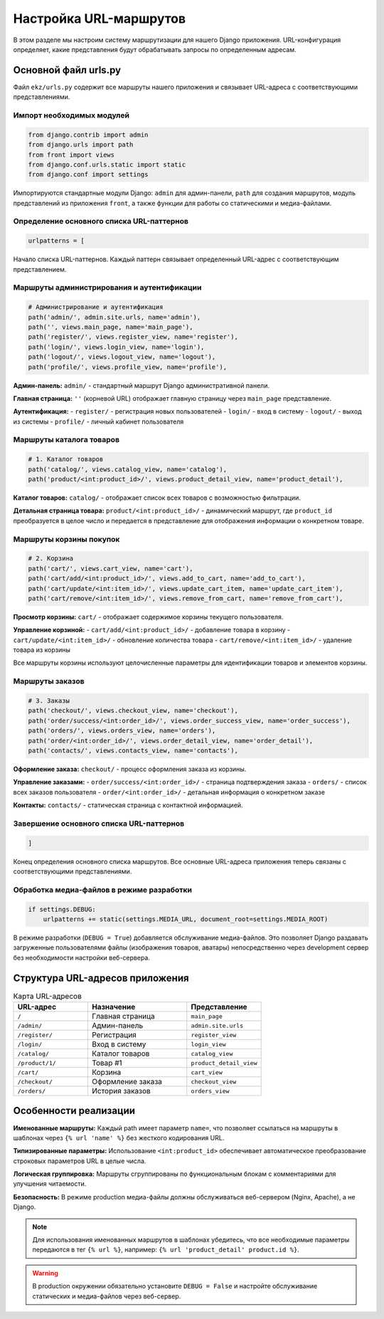 Настройка URL-маршрутов
========================

В этом разделе мы настроим систему маршрутизации для нашего Django приложения. URL-конфигурация определяет, какие представления будут обрабатывать запросы по определенным адресам.

Основной файл urls.py
---------------------

Файл ``ekz/urls.py`` содержит все маршруты нашего приложения и связывает URL-адреса с соответствующими представлениями.

Импорт необходимых модулей
^^^^^^^^^^^^^^^^^^^^^^^^^^^

.. code-block:: python

   from django.contrib import admin
   from django.urls import path
   from front import views
   from django.conf.urls.static import static
   from django.conf import settings

Импортируются стандартные модули Django: ``admin`` для админ-панели, ``path`` для создания маршрутов, модуль представлений из приложения ``front``, а также функции для работы со статическими и медиа-файлами.

Определение основного списка URL-паттернов
^^^^^^^^^^^^^^^^^^^^^^^^^^^^^^^^^^^^^^^^^^^

.. code-block:: python

   urlpatterns = [

Начало списка URL-паттернов. Каждый паттерн связывает определенный URL-адрес с соответствующим представлением.

Маршруты администрирования и аутентификации
^^^^^^^^^^^^^^^^^^^^^^^^^^^^^^^^^^^^^^^^^^^

.. code-block:: python

       # Администрирование и аутентификация
       path('admin/', admin.site.urls, name='admin'),
       path('', views.main_page, name='main_page'),
       path('register/', views.register_view, name='register'),
       path('login/', views.login_view, name='login'),
       path('logout/', views.logout_view, name='logout'),
       path('profile/', views.profile_view, name='profile'),

**Админ-панель:** ``admin/`` - стандартный маршрут Django административной панели.

**Главная страница:** ``''`` (корневой URL) отображает главную страницу через ``main_page`` представление.

**Аутентификация:** 
- ``register/`` - регистрация новых пользователей
- ``login/`` - вход в систему
- ``logout/`` - выход из системы
- ``profile/`` - личный кабинет пользователя

Маршруты каталога товаров
^^^^^^^^^^^^^^^^^^^^^^^^^

.. code-block:: python

       # 1. Каталог товаров
       path('catalog/', views.catalog_view, name='catalog'),
       path('product/<int:product_id>/', views.product_detail_view, name='product_detail'),

**Каталог товаров:** ``catalog/`` - отображает список всех товаров с возможностью фильтрации.

**Детальная страница товара:** ``product/<int:product_id>/`` - динамический маршрут, где ``product_id`` преобразуется в целое число и передается в представление для отображения информации о конкретном товаре.

Маршруты корзины покупок
^^^^^^^^^^^^^^^^^^^^^^^^

.. code-block:: python

       # 2. Корзина
       path('cart/', views.cart_view, name='cart'),
       path('cart/add/<int:product_id>/', views.add_to_cart, name='add_to_cart'),
       path('cart/update/<int:item_id>/', views.update_cart_item, name='update_cart_item'),
       path('cart/remove/<int:item_id>/', views.remove_from_cart, name='remove_from_cart'),

**Просмотр корзины:** ``cart/`` - отображает содержимое корзины текущего пользователя.

**Управление корзиной:**
- ``cart/add/<int:product_id>/`` - добавление товара в корзину
- ``cart/update/<int:item_id>/`` - обновление количества товара
- ``cart/remove/<int:item_id>/`` - удаление товара из корзины

Все маршруты корзины используют целочисленные параметры для идентификации товаров и элементов корзины.

Маршруты заказов
^^^^^^^^^^^^^^^^

.. code-block:: python

       # 3. Заказы
       path('checkout/', views.checkout_view, name='checkout'),
       path('order/success/<int:order_id>/', views.order_success_view, name='order_success'),
       path('orders/', views.orders_view, name='orders'),
       path('order/<int:order_id>/', views.order_detail_view, name='order_detail'),
       path('contacts/', views.contacts_view, name='contacts'),

**Оформление заказа:** ``checkout/`` - процесс оформления заказа из корзины.

**Управление заказами:**
- ``order/success/<int:order_id>/`` - страница подтверждения заказа
- ``orders/`` - список всех заказов пользователя
- ``order/<int:order_id>/`` - детальная информация о конкретном заказе

**Контакты:** ``contacts/`` - статическая страница с контактной информацией.

Завершение основного списка URL-паттернов
^^^^^^^^^^^^^^^^^^^^^^^^^^^^^^^^^^^^^^^^^

.. code-block:: python

   ]

Конец определения основного списка маршрутов. Все основные URL-адреса приложения теперь связаны с соответствующими представлениями.

Обработка медиа-файлов в режиме разработки
^^^^^^^^^^^^^^^^^^^^^^^^^^^^^^^^^^^^^^^^^^^

.. code-block:: python

   if settings.DEBUG:
       urlpatterns += static(settings.MEDIA_URL, document_root=settings.MEDIA_ROOT)

В режиме разработки (``DEBUG = True``) добавляется обслуживание медиа-файлов. Это позволяет Django раздавать загруженные пользователями файлы (изображения товаров, аватары) непосредственно через development сервер без необходимости настройки веб-сервера.

Структура URL-адресов приложения
--------------------------------

.. list-table:: Карта URL-адресов
   :header-rows: 1
   :widths: 30 40 30

   * - URL-адрес
     - Назначение
     - Представление
   * - ``/``
     - Главная страница
     - ``main_page``
   * - ``/admin/``
     - Админ-панель
     - ``admin.site.urls``
   * - ``/register/``
     - Регистрация
     - ``register_view``
   * - ``/login/``
     - Вход в систему
     - ``login_view``
   * - ``/catalog/``
     - Каталог товаров
     - ``catalog_view``
   * - ``/product/1/``
     - Товар #1
     - ``product_detail_view``
   * - ``/cart/``
     - Корзина
     - ``cart_view``
   * - ``/checkout/``
     - Оформление заказа
     - ``checkout_view``
   * - ``/orders/``
     - История заказов
     - ``orders_view``

Особенности реализации
----------------------

**Именованные маршруты:** Каждый path имеет параметр ``name=``, что позволяет ссылаться на маршруты в шаблонах через ``{% url 'name' %}`` без жесткого кодирования URL.

**Типизированные параметры:** Использование ``<int:product_id>`` обеспечивает автоматическое преобразование строковых параметров URL в целые числа.

**Логическая группировка:** Маршруты сгруппированы по функциональным блокам с комментариями для улучшения читаемости.

**Безопасность:** В режиме production медиа-файлы должны обслуживаться веб-сервером (Nginx, Apache), а не Django.

.. note::

   Для использования именованных маршрутов в шаблонах убедитесь, что все необходимые параметры передаются в тег ``{% url %}``, например: ``{% url 'product_detail' product.id %}``.

.. warning::

   В production окружении обязательно установите ``DEBUG = False`` и настройте обслуживание статических и медиа-файлов через веб-сервер.